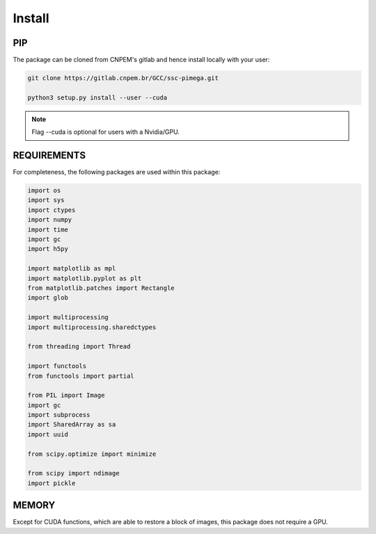 Install
========

PIP
***

The package can be cloned from CNPEM's gitlab and hence install locally with your user:

.. code-block:: bash

   git clone https://gitlab.cnpem.br/GCC/ssc-pimega.git

   python3 setup.py install --user --cuda


.. note:: Flag --cuda is optional for users with a Nvidia/GPU.

REQUIREMENTS
************

For completeness, the following packages are used within this package:

.. code-block:: python 

        import os
        import sys
        import ctypes
	import numpy
	import time
	import gc
	import h5py
	
	import matplotlib as mpl
	import matplotlib.pyplot as plt
	from matplotlib.patches import Rectangle
	import glob
	
	import multiprocessing
	import multiprocessing.sharedctypes
	
	from threading import Thread
	
	import functools
	from functools import partial
	
	from PIL import Image
	import gc
	import subprocess
	import SharedArray as sa
	import uuid
	
	from scipy.optimize import minimize
	
	from scipy import ndimage	
	import pickle


MEMORY
******

Except for CUDA functions, which are able to restore a block of images, this package does not require a GPU.
